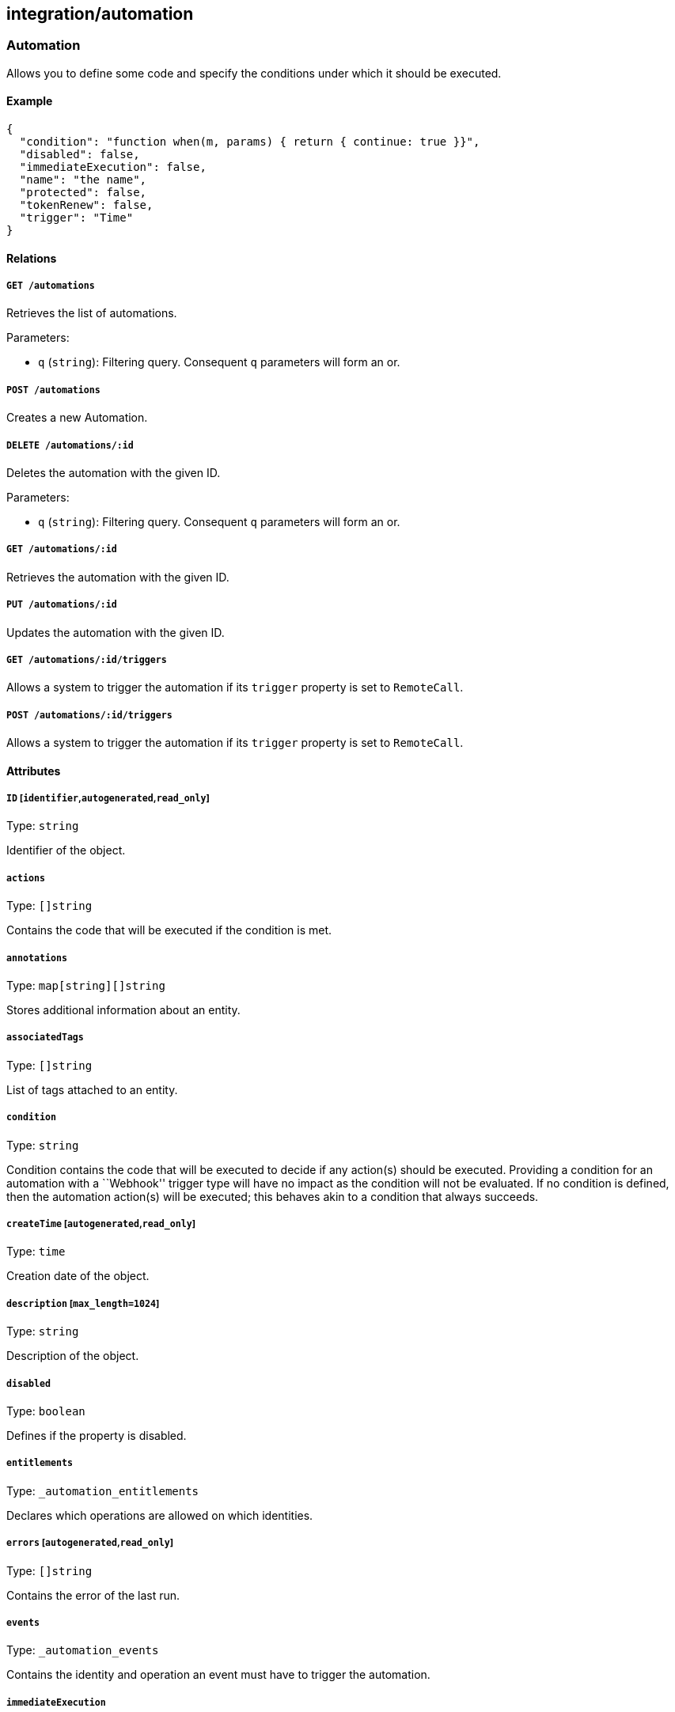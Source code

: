 == integration/automation

=== Automation

Allows you to define some code and specify the conditions under which it
should be executed.

==== Example

[source,json]
----
{
  "condition": "function when(m, params) { return { continue: true }}",
  "disabled": false,
  "immediateExecution": false,
  "name": "the name",
  "protected": false,
  "tokenRenew": false,
  "trigger": "Time"
}
----

==== Relations

===== `GET /automations`

Retrieves the list of automations.

Parameters:

* `q` (`string`): Filtering query. Consequent `q` parameters will form
an or.

===== `POST /automations`

Creates a new Automation.

===== `DELETE /automations/:id`

Deletes the automation with the given ID.

Parameters:

* `q` (`string`): Filtering query. Consequent `q` parameters will form
an or.

===== `GET /automations/:id`

Retrieves the automation with the given ID.

===== `PUT /automations/:id`

Updates the automation with the given ID.

===== `GET /automations/:id/triggers`

Allows a system to trigger the automation if its `trigger` property is
set to `RemoteCall`.

===== `POST /automations/:id/triggers`

Allows a system to trigger the automation if its `trigger` property is
set to `RemoteCall`.

==== Attributes

===== `ID` [`identifier`,`autogenerated`,`read_only`]

Type: `string`

Identifier of the object.

===== `actions`

Type: `[]string`

Contains the code that will be executed if the condition is met.

===== `annotations`

Type: `map[string][]string`

Stores additional information about an entity.

===== `associatedTags`

Type: `[]string`

List of tags attached to an entity.

===== `condition`

Type: `string`

Condition contains the code that will be executed to decide if any
action(s) should be executed. Providing a condition for an automation
with a ``Webhook'' trigger type will have no impact as the condition
will not be evaluated. If no condition is defined, then the automation
action(s) will be executed; this behaves akin to a condition that always
succeeds.

===== `createTime` [`autogenerated`,`read_only`]

Type: `time`

Creation date of the object.

===== `description` [`max_length=1024`]

Type: `string`

Description of the object.

===== `disabled`

Type: `boolean`

Defines if the property is disabled.

===== `entitlements`

Type: `_automation_entitlements`

Declares which operations are allowed on which identities.

===== `errors` [`autogenerated`,`read_only`]

Type: `[]string`

Contains the error of the last run.

===== `events`

Type: `_automation_events`

Contains the identity and operation an event must have to trigger the
automation.

===== `immediateExecution`

Type: `boolean`

If set and the trigger is of type Time, the automation will be run at
create or update before being scheduled.

===== `lastExecTime` [`autogenerated`,`read_only`]

Type: `time`

The last successful execution tine.

===== `name` [`required`,`max_length=256`]

Type: `string`

Name of the entity.

===== `namespace` [`autogenerated`,`read_only`]

Type: `string`

Namespace tag attached to an entity.

===== `normalizedTags` [`autogenerated`,`read_only`]

Type: `[]string`

Contains the list of normalized tags of the entities.

===== `parameters`

Type: `map[string]interface{}`

Contains the computed parameters.

===== `protected`

Type: `boolean`

Defines if the object is protected.

===== `schedule`

Type: `string`

Specifies when to run the automation. Must be in valid CRON format. This
only applies if the trigger is set to `Time`.

===== `signature`

Type: `string`

Signature to validate the authenticity of the object.

===== `stdout` [`autogenerated`,`read_only`]

Type: `string`

Contains the standard output of the last run.

===== `token` [`autogenerated`]

Type: `string`

Holds the unique access token used as a password to trigger the
authentication. It will be visible only after creation.

===== `tokenRenew`

Type: `boolean`

If set to `true` a new token will be issued and the previous one
invalidated.

===== `trigger`

Type: `enum(Event | RemoteCall | Webhook | Time)`

Controls when the automation should be triggered.

Default value:

[source,json]
----
"Time"
----

===== `updateTime` [`autogenerated`,`read_only`]

Type: `time`

Last update date of the object.

=== AutomationTemplate

Templates that can be used in automations.

==== Example

[source,json]
----
{
  "kind": "Condition",
  "name": "the name"
}
----

==== Relations

===== `GET /automationtemplates`

Retrieves the list of automation templates.

===== `GET /automationtemplates/:id`

Retrieves the template with the given ID.

==== Attributes

===== `description` [`max_length=1024`]

Type: `string`

Description of the object.

===== `entitlements`

Type: `_automation_entitlements`

Contains the entitlements needed for executing the function.

===== `function`

Type: `string`

Function contains the code.

===== `key`

Type: `string`

Contains the unique identifier key for the template.

===== `kind`

Type: `enum(Action | Condition)`

Represents the kind of template.

Default value:

[source,json]
----
"Condition"
----

===== `name` [`required`,`max_length=256`]

Type: `string`

Name of the entity.

===== `parameters`

Type: `map[string]interface{}`

Contains the computed parameters.

===== `steps`

Type: link:#uistep[`[]uistep`]

Contains all the steps with parameters.

=== Trigger

Can be used to remotely trigger an automation.

==== Relations

===== `GET /automations/:id/triggers`

Allows a system to trigger the automation if its `trigger` property is
set to `RemoteCall`.

===== `POST /automations/:id/triggers`

Allows a system to trigger the automation if its `trigger` property is
set to `RemoteCall`.

